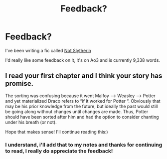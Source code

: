 #+TITLE: Feedback?

* Feedback?
:PROPERTIES:
:Author: Ramennoof
:Score: 5
:DateUnix: 1584926301.0
:DateShort: 2020-Mar-23
:FlairText: Self-Promotion
:END:
I've been writing a fic called [[https://archiveofourown.org/works/23149336][Not Slytherin]]

I'd really like some feedback on it, it's on Ao3 and is currently 9,338 words.


** I read your first chapter and I think your story has promise.

The sorting was confusing because it went Malfoy ---> Weasley ---> Potter and yet materialized Draco refers to “if it worked for Potter “. Obviously that may be his prior knowledge from the future, but ideally the past would still be going along without changes until changes are made. Thus, Potter should have been sorted after him and had the option to consider chanting under his breath (or not).

Hope that makes sense! I'll continue reading this:)
:PROPERTIES:
:Author: leeclevel
:Score: 2
:DateUnix: 1584936157.0
:DateShort: 2020-Mar-23
:END:

*** I understand, i'll add that to my notes and thanks for continuing to read, I really do appreciate the feedback!
:PROPERTIES:
:Author: Ramennoof
:Score: 1
:DateUnix: 1584936246.0
:DateShort: 2020-Mar-23
:END:
